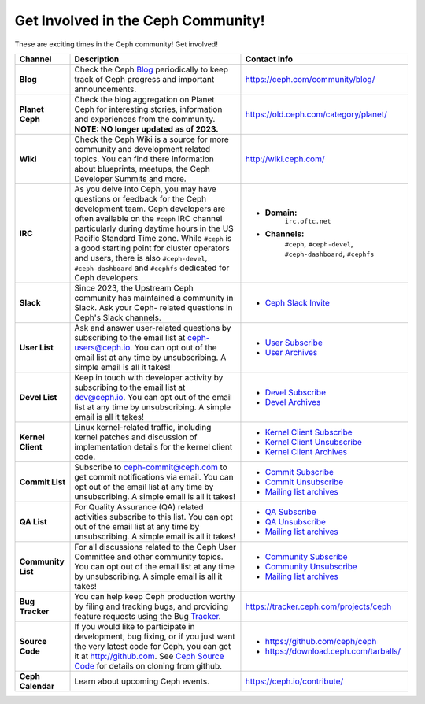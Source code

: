.. _Get Involved:

=====================================
 Get Involved in the Ceph Community!
=====================================

These are exciting times in the Ceph community! Get involved!

+----------------------+-------------------------------------------------+-----------------------------------------------+
|Channel               | Description                                     | Contact Info                                  |
+======================+=================================================+===============================================+
| **Blog**             | Check the Ceph Blog_ periodically to keep track | https://ceph.com/community/blog/              |
|                      | of Ceph progress and important announcements.   |                                               |
+----------------------+-------------------------------------------------+-----------------------------------------------+
| **Planet Ceph**      | Check the blog aggregation on Planet Ceph for   | https://old.ceph.com/category/planet/         |
|                      | interesting stories, information and            |                                               |
|                      | experiences from the community. **NOTE: NO      |                                               |
|                      | longer updated as of 2023.**                    |                                               |
+----------------------+-------------------------------------------------+-----------------------------------------------+
| **Wiki**             | Check the Ceph Wiki is a source for more        | http://wiki.ceph.com/                         |
|                      | community and development related topics. You   |                                               |
|                      | can find there information about blueprints,    |                                               |
|                      | meetups, the Ceph Developer Summits and more.   |                                               |
+----------------------+-------------------------------------------------+-----------------------------------------------+
| **IRC**              | As you delve into Ceph, you may have questions  |                                               |
|                      | or feedback for the Ceph development team. Ceph | - **Domain:**                                 |
|                      | developers are often available on the ``#ceph`` |     ``irc.oftc.net``                          |
|                      | IRC channel particularly during daytime hours   | - **Channels:**                               |
|                      | in the US Pacific Standard Time zone.           |     ``#ceph``,                                |
|                      | While ``#ceph`` is a good starting point for    |     ``#ceph-devel``,                          |
|                      | cluster operators and users, there is also      |     ``#ceph-dashboard``,                      |
|                      | ``#ceph-devel``, ``#ceph-dashboard`` and        |     ``#cephfs``                               |
|                      | ``#cephfs`` dedicated for Ceph developers.      |                                               |
+----------------------+-------------------------------------------------+-----------------------------------------------+
| **Slack**            | Since 2023, the Upstream Ceph community has     |                                               |
|                      | maintained a community in Slack. Ask your Ceph- | - `Ceph Slack Invite`_                        |
|                      | related questions in Ceph's Slack channels.     |                                               |
+----------------------+-------------------------------------------------+-----------------------------------------------+
| **User List**        | Ask and answer user-related questions by        |                                               |
|                      | subscribing to the email list at                | - `User Subscribe`_                           |
|                      | ceph-users@ceph.io. You can opt out of the email| - `User Archives`_                            |
|                      | list at any time by unsubscribing. A simple     |                                               |
|                      | email is all it takes!                          |                                               |
+----------------------+-------------------------------------------------+-----------------------------------------------+
| **Devel List**       | Keep in touch with developer activity by        |                                               |
|                      | subscribing to the email list at dev@ceph.io.   | - `Devel Subscribe`_                          |
|                      | You can opt out of the email list at any time by| - `Devel Archives`_                           |
|                      | unsubscribing. A simple email is all it takes!  |                                               |
+----------------------+-------------------------------------------------+-----------------------------------------------+
| **Kernel Client**    | Linux kernel-related traffic, including kernel  | - `Kernel Client Subscribe`_                  |
|                      | patches and discussion of implementation details| - `Kernel Client Unsubscribe`_                |
|                      | for the kernel client code.                     | - `Kernel Client Archives`_                   |
+----------------------+-------------------------------------------------+-----------------------------------------------+
| **Commit List**      | Subscribe to ceph-commit@ceph.com to get        |                                               |
|                      | commit notifications via email. You can opt out | - `Commit Subscribe`_                         |
|                      | of the email list at any time by unsubscribing. | - `Commit Unsubscribe`_                       |
|                      | A simple email is all it takes!                 | - `Mailing list archives`_                    |
+----------------------+-------------------------------------------------+-----------------------------------------------+
| **QA List**          | For Quality Assurance (QA) related activities   |                                               |
|                      | subscribe to this list. You can opt out         | - `QA Subscribe`_                             |
|                      | of the email list at any time by unsubscribing. | - `QA Unsubscribe`_                           |
|                      | A simple email is all it takes!                 | - `Mailing list archives`_                    |
+----------------------+-------------------------------------------------+-----------------------------------------------+
| **Community List**   | For all discussions related to the Ceph User    |                                               |
|                      | Committee and other community topics. You can   | - `Community Subscribe`_                      |
|                      | opt out of the email list at any time by        | - `Community Unsubscribe`_                    |
|                      | unsubscribing. A simple email is all it takes!  | - `Mailing list archives`_                    |
+----------------------+-------------------------------------------------+-----------------------------------------------+
| **Bug Tracker**      | You can help keep Ceph production worthy by     | https://tracker.ceph.com/projects/ceph        |
|                      | filing and tracking bugs, and providing feature |                                               |
|                      | requests using the Bug Tracker_.                |                                               |
+----------------------+-------------------------------------------------+-----------------------------------------------+
| **Source Code**      | If you would like to participate in             |                                               |
|                      | development, bug fixing, or if you just want    | - https://github.com/ceph/ceph                |
|                      | the very latest code for Ceph, you can get it   | - https://download.ceph.com/tarballs/         |
|                      | at http://github.com. See `Ceph Source Code`_   |                                               |
|                      | for details on cloning from github.             |                                               |
+----------------------+-------------------------------------------------+-----------------------------------------------+
| **Ceph Calendar**    | Learn about upcoming Ceph events.               | https://ceph.io/contribute/                   |
+----------------------+-------------------------------------------------+-----------------------------------------------+



.. _Devel Subscribe: https://lists.ceph.io/postorius/lists/dev.ceph.io/
.. _Kernel Client Subscribe: mailto:majordomo@vger.kernel.org?body=subscribe+ceph-devel
.. _Kernel Client Unsubscribe: mailto:majordomo@vger.kernel.org?body=unsubscribe+ceph-devel
.. _User Subscribe: https://lists.ceph.io/postorius/lists/ceph-users.ceph.io/ 
.. _Community Subscribe: mailto:ceph-community-join@lists.ceph.com
.. _Community Unsubscribe: mailto:ceph-community-leave@lists.ceph.com
.. _Commit Subscribe: mailto:ceph-commit-join@lists.ceph.com
.. _Commit Unsubscribe: mailto:ceph-commit-leave@lists.ceph.com
.. _QA Subscribe: mailto:ceph-qa-join@lists.ceph.com
.. _QA Unsubscribe: mailto:ceph-qa-leave@lists.ceph.com
.. _Devel Archives: https://lists.ceph.io/hyperkitty/list/dev@ceph.io/
.. _User Archives: https://lists.ceph.io/hyperkitty/list/ceph-users@ceph.io/
.. _Kernel Client Archives: https://www.spinics.net/lists/ceph-devel/
.. _Mailing list archives: http://lists.ceph.com/
.. _Blog: http://ceph.com/community/blog/
.. _Tracker: http://tracker.ceph.com/
.. _Ceph Source Code: http://github.com/ceph/ceph
.. _Ceph Slack Invite: https://join.slack.com/t/ceph-storage/shared_invite/zt-32hkefbs5-f6qZDZLd5U8CYj7drBTHFw
